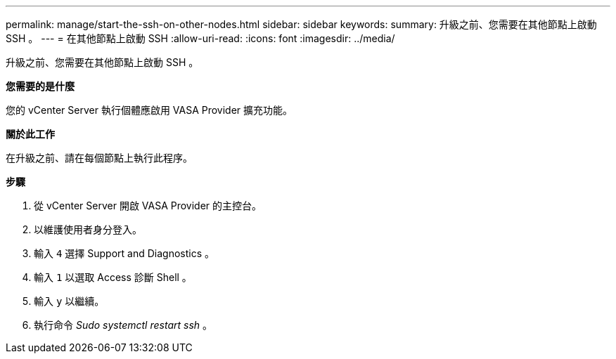 ---
permalink: manage/start-the-ssh-on-other-nodes.html 
sidebar: sidebar 
keywords:  
summary: 升級之前、您需要在其他節點上啟動 SSH 。 
---
= 在其他節點上啟動 SSH
:allow-uri-read: 
:icons: font
:imagesdir: ../media/


[role="lead"]
升級之前、您需要在其他節點上啟動 SSH 。

*您需要的是什麼*

您的 vCenter Server 執行個體應啟用 VASA Provider 擴充功能。

*關於此工作*

在升級之前、請在每個節點上執行此程序。

*步驟*

. 從 vCenter Server 開啟 VASA Provider 的主控台。
. 以維護使用者身分登入。
. 輸入 `4` 選擇 Support and Diagnostics 。
. 輸入 `1` 以選取 Access 診斷 Shell 。
. 輸入 `y` 以繼續。
. 執行命令 _Sudo systemctl restart ssh_ 。

